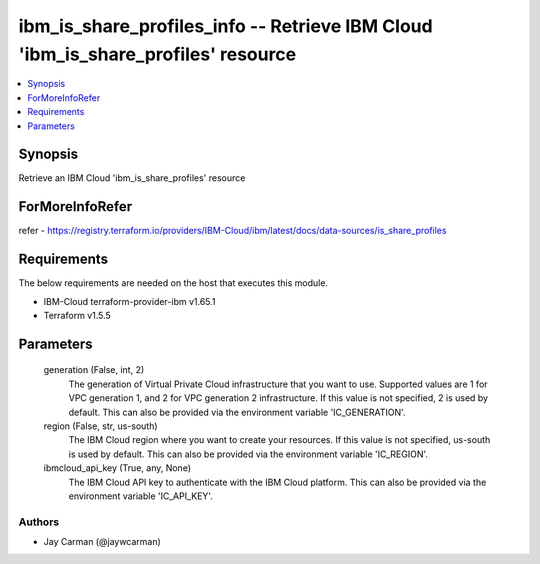 
ibm_is_share_profiles_info -- Retrieve IBM Cloud 'ibm_is_share_profiles' resource
=================================================================================

.. contents::
   :local:
   :depth: 1


Synopsis
--------

Retrieve an IBM Cloud 'ibm_is_share_profiles' resource


ForMoreInfoRefer
----------------
refer - https://registry.terraform.io/providers/IBM-Cloud/ibm/latest/docs/data-sources/is_share_profiles

Requirements
------------
The below requirements are needed on the host that executes this module.

- IBM-Cloud terraform-provider-ibm v1.65.1
- Terraform v1.5.5



Parameters
----------

  generation (False, int, 2)
    The generation of Virtual Private Cloud infrastructure that you want to use. Supported values are 1 for VPC generation 1, and 2 for VPC generation 2 infrastructure. If this value is not specified, 2 is used by default. This can also be provided via the environment variable 'IC_GENERATION'.


  region (False, str, us-south)
    The IBM Cloud region where you want to create your resources. If this value is not specified, us-south is used by default. This can also be provided via the environment variable 'IC_REGION'.


  ibmcloud_api_key (True, any, None)
    The IBM Cloud API key to authenticate with the IBM Cloud platform. This can also be provided via the environment variable 'IC_API_KEY'.













Authors
~~~~~~~

- Jay Carman (@jaywcarman)

